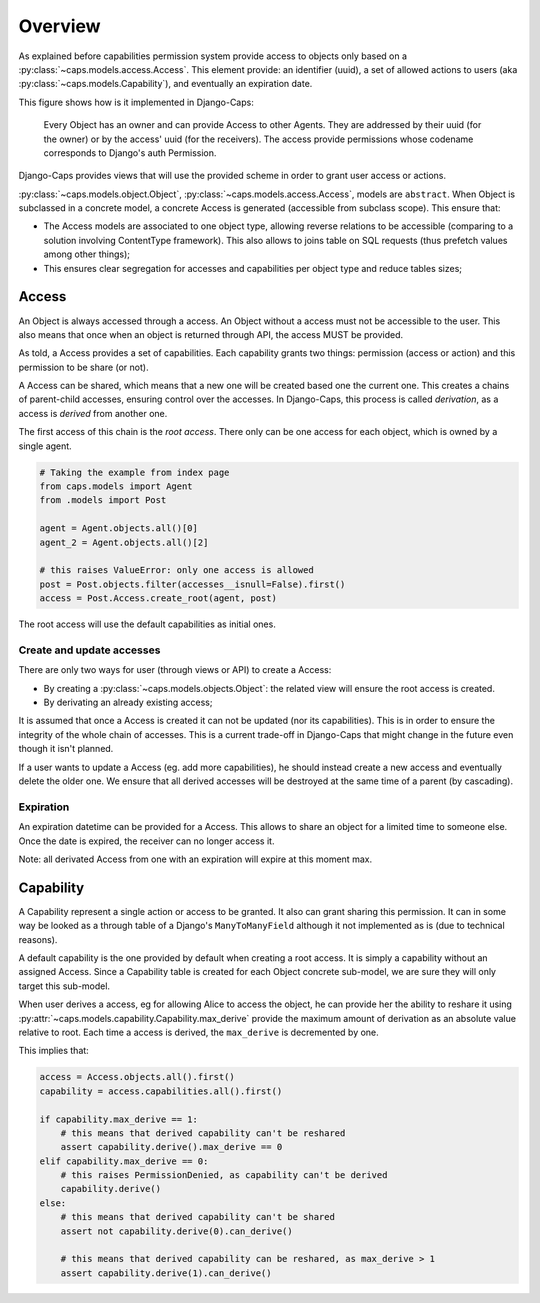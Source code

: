 Overview
========

As explained before capabilities permission system provide access to objects only based on a :py:class:`~caps.models.access.Access`. This element provide: an identifier (uuid), a set of allowed actions to users (aka :py:class:`~caps.models.Capability`), and eventually an expiration date.

This figure shows how is it implemented in Django-Caps:

.. figure:: ../static/caps-models.drawio.png

    Every Object has an owner and can provide Access to other Agents. They are addressed by their uuid (for the owner) or by the access' uuid (for the receivers). The access provide permissions whose codename corresponds to Django's auth Permission.

Django-Caps provides views that will use the provided scheme in order to grant user access or actions.

:py:class:`~caps.models.object.Object`, :py:class:`~caps.models.access.Access`, models are ``abstract``. When Object is subclassed in a concrete model,
a concrete Access is generated (accessible from subclass scope). This ensure that:

- The Access models are associated to one object type, allowing reverse relations to be accessible (comparing to a solution involving ContentType framework). This also allows to joins table on SQL requests (thus prefetch values among other things);
- This ensures clear segregation for accesses and capabilities per object type and reduce tables sizes;


Access
------

An Object is always accessed through a access. An Object without a access must not be accessible to the user. This also means that once when an object is returned through API, the access MUST be provided.

As told, a Access provides a set of capabilities. Each capability grants two things: permission (access or action) and this permission to be share (or not).

A Access can be shared, which means that a new one will be created based one the current one. This creates a chains of parent-child accesses, ensuring control over the accesses. In Django-Caps, this process is called *derivation*, as a access is *derived* from another one.

The first access of this chain is the *root access*. There only can be one access for each object, which is owned by a single agent.

.. code-block::

    # Taking the example from index page
    from caps.models import Agent
    from .models import Post

    agent = Agent.objects.all()[0]
    agent_2 = Agent.objects.all()[2]

    # this raises ValueError: only one access is allowed
    post = Post.objects.filter(accesses__isnull=False).first()
    access = Post.Access.create_root(agent, post)


The root access will use the default capabilities as initial ones.


Create and update accesses
............................

There are only two ways for user (through views or API) to create a Access:

- By creating a :py:class:`~caps.models.objects.Object`: the related view will ensure the root access is created.
- By derivating an already existing access;

It is assumed that once a Access is created it can not be updated (nor its capabilities). This is in order to ensure the integrity of the whole chain of accesses. This is a current trade-off in Django-Caps that might change in the future even though it isn't planned.

If a user wants to update a Access (eg. add more capabilities), he should instead create a new access and eventually delete the older one. We ensure that all derived accesses will be destroyed at the same time of a parent (by cascading).


Expiration
..........

An expiration datetime can be provided for a Access. This allows to share an object for a limited time to someone else. Once the date is expired, the receiver can no longer access it.

Note: all derivated Access from one with an expiration will expire at this moment max.


Capability
----------

A Capability represent a single action or access to be granted. It also can grant sharing this permission. It can in
some way be looked as a through table of a Django's ``ManyToManyField`` although it not implemented as is
(due to technical reasons).

A default capability is the one provided by default when creating a root access. It is simply a capability without an assigned Access. Since a Capability table is created for each Object concrete sub-model, we are sure they will only target this sub-model.

When user derives a access, eg for allowing Alice to access the object, he can provide her the ability to reshare it
using :py:attr:`~caps.models.capability.Capability.max_derive` provide the maximum amount of derivation as an absolute
value relative to root. Each time a access is derived, the ``max_derive`` is decremented by one.

This implies that:

.. code-block:: python

    access = Access.objects.all().first()
    capability = access.capabilities.all().first()

    if capability.max_derive == 1:
        # this means that derived capability can't be reshared
        assert capability.derive().max_derive == 0
    elif capability.max_derive == 0:
        # this raises PermissionDenied, as capability can't be derived
        capability.derive()
    else:
        # this means that derived capability can't be shared
        assert not capability.derive(0).can_derive()

        # this means that derived capability can be reshared, as max_derive > 1
        assert capability.derive(1).can_derive()
